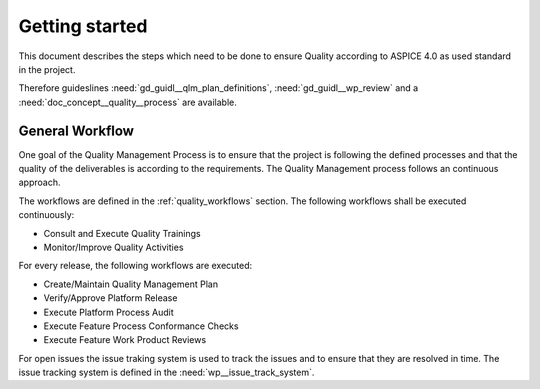 ..
   # *******************************************************************************
   # Copyright (c) 2025 Contributors to the Eclipse Foundation
   #
   # See the NOTICE file(s) distributed with this work for additional
   # information regarding copyright ownership.
   #
   # This program and the accompanying materials are made available under the
   # terms of the Apache License Version 2.0 which is available at
   # https://www.apache.org/licenses/LICENSE-2.0
   #
   # SPDX-License-Identifier: Apache-2.0
   # *******************************************************************************

Getting started
###############

.. doc_getstrt:: Getting Started on Quality Management
   :id: doc_getstrt__quality__process
   :status: valid
   :tags: quality_management

This document describes the steps which need to be done to ensure Quality according to ASPICE 4.0 as used
standard in the project.

Therefore guideslines :need:`gd_guidl__qlm_plan_definitions`, :need:`gd_guidl__wp_review` and a :need:`doc_concept__quality__process` are available.

General Workflow
****************

One goal of the Quality Management Process is to ensure that the project is following the defined processes and
that the quality of the deliverables is according to the requirements. The Quality Management process follows an
continuous approach.

The workflows are defined in the :ref:`quality_workflows` section. The following workflows shall be executed continuously:

* Consult and Execute Quality Trainings
* Monitor/Improve Quality Activities

For every release, the following workflows are executed:

* Create/Maintain Quality Management Plan
* Verify/Approve Platform Release
* Execute Platform Process Audit
* Execute Feature Process Conformance Checks
* Execute Feature Work Product Reviews

For open issues the issue traking system is used to track the issues and to ensure that they are resolved in time.
The issue tracking system is defined in the :need:`wp__issue_track_system`.
